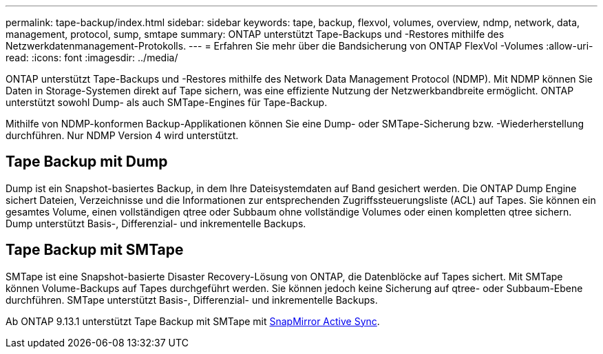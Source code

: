 ---
permalink: tape-backup/index.html 
sidebar: sidebar 
keywords: tape, backup, flexvol, volumes, overview, ndmp, network, data, management, protocol, sump, smtape 
summary: ONTAP unterstützt Tape-Backups und -Restores mithilfe des Netzwerkdatenmanagement-Protokolls. 
---
= Erfahren Sie mehr über die Bandsicherung von ONTAP FlexVol -Volumes
:allow-uri-read: 
:icons: font
:imagesdir: ../media/


[role="lead"]
ONTAP unterstützt Tape-Backups und -Restores mithilfe des Network Data Management Protocol (NDMP). Mit NDMP können Sie Daten in Storage-Systemen direkt auf Tape sichern, was eine effiziente Nutzung der Netzwerkbandbreite ermöglicht. ONTAP unterstützt sowohl Dump- als auch SMTape-Engines für Tape-Backup.

Mithilfe von NDMP-konformen Backup-Applikationen können Sie eine Dump- oder SMTape-Sicherung bzw. -Wiederherstellung durchführen. Nur NDMP Version 4 wird unterstützt.



== Tape Backup mit Dump

Dump ist ein Snapshot-basiertes Backup, in dem Ihre Dateisystemdaten auf Band gesichert werden. Die ONTAP Dump Engine sichert Dateien, Verzeichnisse und die Informationen zur entsprechenden Zugriffssteuerungsliste (ACL) auf Tapes. Sie können ein gesamtes Volume, einen vollständigen qtree oder Subbaum ohne vollständige Volumes oder einen kompletten qtree sichern. Dump unterstützt Basis-, Differenzial- und inkrementelle Backups.



== Tape Backup mit SMTape

SMTape ist eine Snapshot-basierte Disaster Recovery-Lösung von ONTAP, die Datenblöcke auf Tapes sichert. Mit SMTape können Volume-Backups auf Tapes durchgeführt werden. Sie können jedoch keine Sicherung auf qtree- oder Subbaum-Ebene durchführen. SMTape unterstützt Basis-, Differenzial- und inkrementelle Backups.

Ab ONTAP 9.13.1 unterstützt Tape Backup mit SMTape mit xref:../snapmirror-active-sync/interoperability-reference.html[SnapMirror Active Sync].
